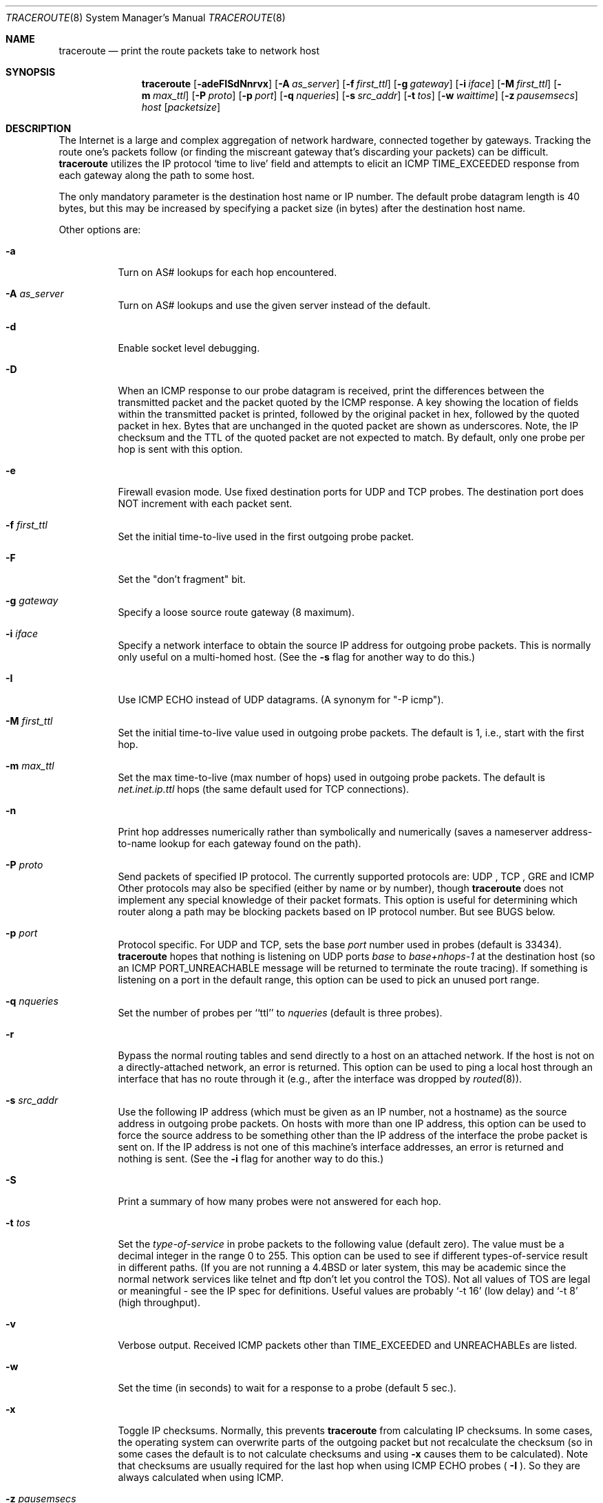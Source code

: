 .\" Copyright (c) 1989, 1995, 1996, 1997, 1999, 2000
.\"	The Regents of the University of California.  All rights reserved.
.\"
.\" Redistribution and use in source and binary forms are permitted
.\" provided that the above copyright notice and this paragraph are
.\" duplicated in all such forms and that any documentation,
.\" advertising materials, and other materials related to such
.\" distribution and use acknowledge that the software was developed
.\" by the University of California, Berkeley.  The name of the
.\" University may not be used to endorse or promote products derived
.\" from this software without specific prior written permission.
.\" THIS SOFTWARE IS PROVIDED ``AS IS'' AND WITHOUT ANY EXPRESS OR
.\" IMPLIED WARRANTIES, INCLUDING, WITHOUT LIMITATION, THE IMPLIED
.\" WARRANTIES OF MERCHANTIBILITY AND FITNESS FOR A PARTICULAR PURPOSE.
.\"
.Dd May 29, 2008
.Dt TRACEROUTE 8
.Os BSD 4.3
.Sh NAME
.Nm traceroute
.Nd print the route packets take to network host
.Sh SYNOPSIS
.Nm traceroute
.Op Fl adeFISdNnrvx
.Op Fl A Ar as_server
.Op Fl f Ar first_ttl
.Op Fl g Ar gateway
.Op Fl i Ar iface
.Op Fl M Ar first_ttl
.Op Fl m Ar max_ttl
.Op Fl P Ar proto
.Op Fl p Ar port
.Op Fl q Ar nqueries
.Op Fl s Ar src_addr
.Op Fl t Ar tos
.Op Fl w Ar waittime
.Op Fl z Ar pausemsecs
.Ar host
.Op Ar packetsize
.Sh DESCRIPTION
The Internet is a large and complex aggregation of
network hardware, connected together by gateways.
Tracking the route one's packets follow (or finding the miscreant
gateway that's discarding your packets) can be difficult.
.Nm 
utilizes the IP protocol `time to live' field and attempts to elicit an
.Tn ICMP
.Dv TIME_EXCEEDED
response from each gateway along the path to some
host.
.Pp
The only mandatory parameter is the destination host name or IP number.
The default probe datagram length is 40 bytes, but this may be increased
by specifying a packet size (in bytes) after the destination host
name.
.Pp
Other options are:
.Bl -tag -width Ds
.It Fl a
Turn on AS# lookups for each hop encountered.
.It Fl A Ar as_server
Turn  on  AS#  lookups  and  use the given server instead of the
default.
.It Fl d
Enable socket level debugging.
.It Fl D
When an ICMP response to our probe datagram is received,
print the differences between the transmitted packet and
the packet quoted by the ICMP response.
A key showing the location of fields within the transmitted packet is printed,
followed by the original packet in hex,
followed by the quoted packet in hex.
Bytes that are unchanged in the quoted packet are shown as underscores.
Note,
the IP checksum and the TTL of the quoted packet are not expected to match.
By default, only one probe per hop is sent with this option.
.It Fl e
Firewall evasion mode.
Use fixed destination ports for UDP and TCP probes.
The destination port does NOT increment with each packet sent.
.It Fl f Ar first_ttl
Set the initial time-to-live used in the first outgoing probe packet.
.It Fl F
Set the "don't fragment" bit.
.It Fl g Ar gateway
Specify a loose source route gateway (8 maximum).
.It Fl i Ar iface
Specify a network interface to obtain the source IP address for
outgoing probe packets. This is normally only useful on a multi-homed
host. (See the
.Fl s
flag for another way to do this.)
.It Fl I
Use 
.Tn ICMP
ECHO instead of 
.Tn UDP
datagrams.  (A synonym for "-P icmp").
.It Fl M Ar first_ttl
Set the initial time-to-live value used in outgoing probe packets.
The default is 1, i.e., start with the first hop.
.It Fl m Ar max_ttl
Set the max time-to-live (max number of hops) used in outgoing probe
packets.  The default is
.Em net.inet.ip.ttl
hops (the same default used for 
.Tn TCP
connections).
.It Fl n
Print hop addresses numerically rather than symbolically and numerically
(saves a nameserver address-to-name lookup for each gateway found on the
path).
.It Fl P Ar proto
Send packets of specified IP protocol. The currently supported protocols
are: 
.Tn UDP
, 
.Tn TCP
, 
.Tn GRE
and 
.Tn ICMP
Other protocols may also be specified (either by name or by number), though
.Nm 
does not implement any special knowledge of their packet formats. This
option is useful for determining which router along a path may be
blocking packets based on IP protocol number. But see BUGS below.
.It Fl p Ar port
Protocol specific. For 
.Tn UDP
and 
.Tn TCP, 
sets the base
.Ar port
number used in probes (default is 33434).
.Nm 
hopes that nothing is listening on
.Tn UDP
ports
.Em base
to
.Em base+nhops-1
at the destination host (so an
.Tn ICMP
.Dv PORT_UNREACHABLE
message will
be returned to terminate the route tracing).  If something is
listening on a port in the default range, this option can be used
to pick an unused port range.
.It Fl q Ar nqueries
Set the number of probes per ``ttl'' to
.Ar nqueries
(default is three probes).
.It Fl r
Bypass the normal routing tables and send directly to a host on an attached
network.
If the host is not on a directly-attached network,
an error is returned.
This option can be used to ping a local host through an interface
that has no route through it (e.g., after the interface was dropped by
.Xr routed 8 ) .
.It Fl s Ar src_addr
Use the following IP address
(which must be given as an IP number, not
a hostname) as the source address in outgoing probe packets.  On
hosts with more than one IP address, this option can be used to
force the source address to be something other than the IP address
of the interface the probe packet is sent on.  If the IP address
is not one of this machine's interface addresses, an error is
returned and nothing is sent.
(See the
.Fl i
flag for another way to do this.)
.It Fl S
Print a summary of how many probes were not answered for each hop.
.It Fl t Ar tos
Set the
.Em type-of-service
in probe packets to the following value (default zero).  The value must be
a decimal integer in the range 0 to 255.  This option can be used to
see if different types-of-service result in different paths.  (If you
are not running a
.Bx 4.4
or later system, this may be academic since the normal network
services like telnet and ftp don't let you control the
.Dv TOS ) .
Not all values of
.Dv TOS
are legal or
meaningful \- see the IP spec for definitions.  Useful values are
probably
.Ql \-t 16
(low delay) and
.Ql \-t 8
(high throughput).
.It Fl v
Verbose output.  Received
.Tn ICMP
packets other than
.Dv TIME_EXCEEDED
and
.Dv UNREACHABLE Ns s
are listed.
.It Fl w
Set the time (in seconds) to wait for a response to a probe (default 5 sec.).
.It Fl x
Toggle IP checksums. Normally, this prevents 
.Nm
from calculating
IP checksums. In some cases, the operating system can overwrite parts of
the outgoing packet but not recalculate the checksum (so in some cases
the default is to not calculate checksums and using
.Fl x
causes them to be calculated). Note that checksums are usually required
for the last hop when using 
.Tn ICMP
ECHO probes (
.Fl I
). So they are always calculated when using ICMP.
.It Fl z Ar pausemsecs
Set the time (in milliseconds) to pause between probes (default 0).
Some systems such as Solaris and routers such as Ciscos rate limit
ICMP messages. A good value to use with this this is 500 (e.g. 1/2 second).
.El
.Pp
This program attempts to trace the route an IP packet would follow to some
internet host by launching
.Tn UDP
probe
packets with a small ttl (time to live) then listening for an
.Tn ICMP
"time exceeded" reply from a gateway.  We start our probes
with a ttl of one and increase by one until we get an
.Tn ICMP
"port unreachable"
(which means we got to "host") or hit a max (which
defaults to
.Em net.inet.ip.ttl
hops & can be changed with the
.Fl m
flag).  Three
probes (changed with
.Fl q
flag) are sent at each ttl setting and a
line is printed showing the ttl, address of the gateway and
round trip time of each probe.  If the probe answers come from
different gateways, the address of each responding system will
be printed.  If there is no response within a 5 sec. timeout
interval (changed with the
.Fl w
flag), a "*" is printed for that
probe.
.Pp
We don't want the destination
host to process the
.Tn UDP
probe packets so the destination port is set to an
unlikely value (if some clod on the destination is using that
value, it can be changed with the
.Fl p
flag).
.Pp
A sample use and output might be:
.Bd -literal
[yak 71]% traceroute nis.nsf.net.
traceroute to nis.nsf.net (35.1.1.48), 64 hops max, 38 byte packet
1  helios.ee.lbl.gov (128.3.112.1)  19 ms  19 ms  0 ms
2  lilac-dmc.Berkeley.EDU (128.32.216.1)  39 ms  39 ms  19 ms
3  lilac-dmc.Berkeley.EDU (128.32.216.1)  39 ms  39 ms  19 ms
4  ccngw-ner-cc.Berkeley.EDU (128.32.136.23)  39 ms  40 ms  39 ms
5  ccn-nerif22.Berkeley.EDU (128.32.168.22)  39 ms  39 ms  39 ms
6  128.32.197.4 (128.32.197.4)  40 ms  59 ms  59 ms
7  131.119.2.5 (131.119.2.5)  59 ms  59 ms  59 ms
8  129.140.70.13 (129.140.70.13)  99 ms  99 ms  80 ms
9  129.140.71.6 (129.140.71.6)  139 ms  239 ms  319 ms
10  129.140.81.7 (129.140.81.7)  220 ms  199 ms  199 ms
11  nic.merit.edu (35.1.1.48)  239 ms  239 ms  239 ms

.Ed
Note that lines 2 & 3 are the same.  This is due to a buggy
kernel on the 2nd hop system \- lbl-csam.arpa \- that forwards
packets with a zero ttl (a bug in the distributed version
of 4.3
.Tn BSD ) .
Note that you have to guess what path
the packets are taking cross-country since the
.Tn NSFNet
(129.140)
doesn't supply address-to-name translations for its
.Tn NSS Ns es .
.Pp
A more interesting example is:
.Bd -literal
[yak 72]% traceroute allspice.lcs.mit.edu.
traceroute to allspice.lcs.mit.edu (18.26.0.115), 64 hops max
1  helios.ee.lbl.gov (128.3.112.1)  0 ms  0 ms  0 ms
2  lilac-dmc.Berkeley.EDU (128.32.216.1)  19 ms  19 ms  19 ms
3  lilac-dmc.Berkeley.EDU (128.32.216.1)  39 ms  19 ms  19 ms
4  ccngw-ner-cc.Berkeley.EDU (128.32.136.23)  19 ms  39 ms  39 ms
5  ccn-nerif22.Berkeley.EDU (128.32.168.22)  20 ms  39 ms  39 ms
6  128.32.197.4 (128.32.197.4)  59 ms  119 ms  39 ms
7  131.119.2.5 (131.119.2.5)  59 ms  59 ms  39 ms
8  129.140.70.13 (129.140.70.13)  80 ms  79 ms  99 ms
9  129.140.71.6 (129.140.71.6)  139 ms  139 ms  159 ms
10  129.140.81.7 (129.140.81.7)  199 ms  180 ms  300 ms
11  129.140.72.17 (129.140.72.17)  300 ms  239 ms  239 ms
12  * * *
13  128.121.54.72 (128.121.54.72)  259 ms  499 ms  279 ms
14  * * *
15  * * *
16  * * *
17  * * *
18  ALLSPICE.LCS.MIT.EDU (18.26.0.115)  339 ms  279 ms  279 ms

.Ed
Note that the gateways 12, 14, 15, 16 & 17 hops away
either don't send
.Tn ICMP
"time exceeded" messages or send them
with a ttl too small to reach us.  14 \- 17 are running the
.Tn MIT
C Gateway code that doesn't send "time exceeded"s.  God
only knows what's going on with 12.
.Pp
The silent gateway 12 in the above may be the result of a bug in
the 4.[23]
.Tn BSD
network code (and its derivatives):  4.x (x <= 3)
sends an unreachable message using whatever ttl remains in the
original datagram.  Since, for gateways, the remaining ttl is
zero, the
.Tn ICMP
"time exceeded" is guaranteed to not make it back
to us.  The behavior of this bug is slightly more interesting
when it appears on the destination system:
.Bd -literal
1  helios.ee.lbl.gov (128.3.112.1)  0 ms  0 ms  0 ms
2  lilac-dmc.Berkeley.EDU (128.32.216.1)  39 ms  19 ms  39 ms
3  lilac-dmc.Berkeley.EDU (128.32.216.1)  19 ms  39 ms  19 ms
4  ccngw-ner-cc.Berkeley.EDU (128.32.136.23)  39 ms  40 ms  19 ms
5  ccn-nerif35.Berkeley.EDU (128.32.168.35)  39 ms  39 ms  39 ms
6  csgw.Berkeley.EDU (128.32.133.254)  39 ms  59 ms  39 ms
7  * * *
8  * * *
9  * * *
10  * * *
11  * * *
12  * * *
13  rip.Berkeley.EDU (128.32.131.22)  59 ms !  39 ms !  39 ms !

.Ed
Notice that there are 12 "gateways" (13 is the final
destination) and exactly the last half of them are "missing".
What's really happening is that rip (a Sun-3 running Sun OS3.5)
is using the ttl from our arriving datagram as the ttl in its
.Tn ICMP
reply.  So, the reply will time out on the return path
(with no notice sent to anyone since
.Tn ICMP's
aren't sent for
.Tn ICMP's )
until we probe with a ttl that's at least twice the path
length.  I.e., rip is really only 7 hops away.  A reply that
returns with a ttl of 1 is a clue this problem exists.
.Nm
prints a "!" after the time if the ttl is <= 1.
Since vendors ship a lot of obsolete
.Pf ( Tn DEC Ns \'s
Ultrix, Sun 3.x) or
non-standard
.Pq Tn HPUX
software, expect to see this problem
frequently and/or take care picking the target host of your
probes.
.Pp
Other possible annotations after the time are
.Sy !H ,
.Sy !N ,
or
.Sy !P
(host, network or protocol unreachable),
.Sy !S
(source route failed),
.B !F\-<pmtu>
(fragmentation needed \- the RFC1191 Path MTU Discovery value is displayed),
.Sy !U
or
.Sy !W
(destination network/host unknown),
.Sy !I
(source host is isolated),
.Sy !A
(communication with destination network administratively prohibited),
.Sy !Z
(communication with destination host administratively prohibited),
.Sy !Q
(for this ToS the destination network is unreachable),
.Sy !T
(for this ToS the destination host is unreachable),
.Sy !X
(communication administratively prohibited),
.Sy !V
(host precedence violation),
.Sy !C
(precedence cutoff in effect), or
.Sy !<num>
(ICMP unreachable code <num>).
These are defined by RFC1812 (which supersedes RFC1716).
If almost all the probes result in some kind of unreachable, 
.Nm
will give up and exit.
.Pp
This program is intended for use in network testing, measurement
and management.
It should be used primarily for manual fault isolation.
Because of the load it could impose on the network, it is unwise to use
.Nm
during normal operations or from automated scripts.
.Sh AUTHOR
Implemented by Van Jacobson from a suggestion by Steve Deering.  Debugged
by a cast of thousands with particularly cogent suggestions or fixes from
C. Philip Wood, Tim Seaver and Ken Adelman.
.Sh SEE ALSO
.Xr netstat 1 ,
.Xr ping 8 ,
.Xr traceroute6 8
.Sh BUGS
When using protocols other than UDP, functionality is reduced.
In particular, the last packet will often appear to be lost, because
even though it reaches the destination host, there's no way to know
that because no ICMP message is sent back.
In the TCP case,
.Nm
should listen for a RST from the destination host (or an intermediate
router that's filtering packets), but this is not implemented yet.
.Pp
The AS number capability reports information that may sometimes be
inaccurate due to discrepancies between the contents of the
routing database server and the current state of the Internet.
